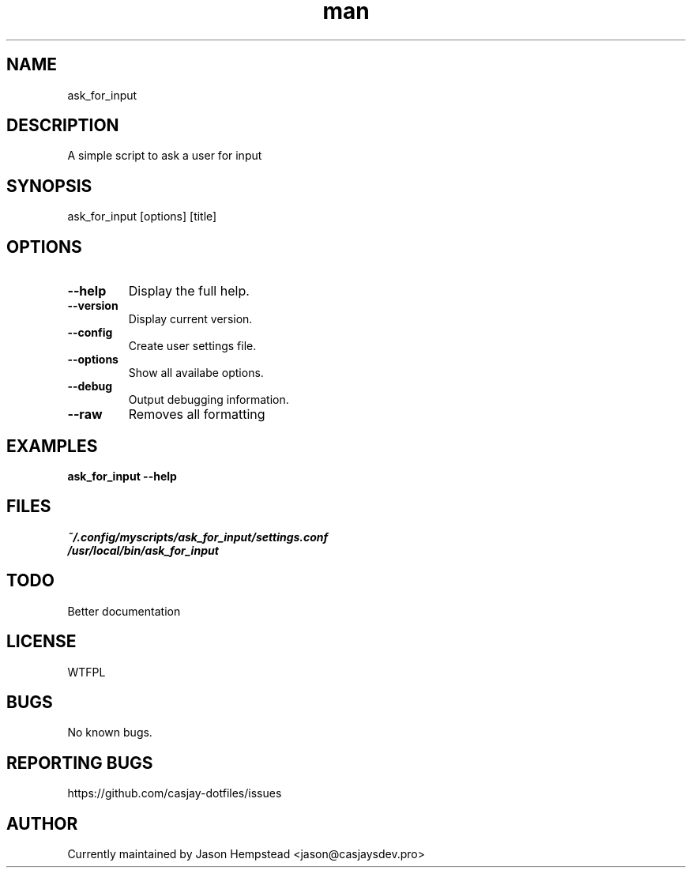 .\" Manpage for ask_for_input
.TH man 1 "14 July 2022" "202207211058-git" "ask_for_input"

.SH NAME
ask_for_input

.SH DESCRIPTION
A simple script to ask a user for input

.SH SYNOPSIS
ask_for_input [options] [title] 

.SH OPTIONS
.TP
.B \-\-help
Display the full help.
.TP
.B \-\-version
Display current version.
.TP
.B \-\-config
Create user settings file.
.TP
.B \-\-options
Show all availabe options.
.TP
.B \-\-debug
Output debugging information.
.TP
.B \-\-raw
Removes all formatting

.SH EXAMPLES
.TP
.B ask_for_input \-\-help

.SH FILES
.TP
.I
~/.config/myscripts/ask_for_input/settings.conf
.TP
.I
/usr/local/bin/ask_for_input

.SH TODO
Better documentation

.SH LICENSE
WTFPL

.SH BUGS
No known bugs.

.SH REPORTING BUGS
https://github.com/casjay-dotfiles/issues

.SH AUTHOR
Currently maintained by Jason Hempstead <jason@casjaysdev.pro>
